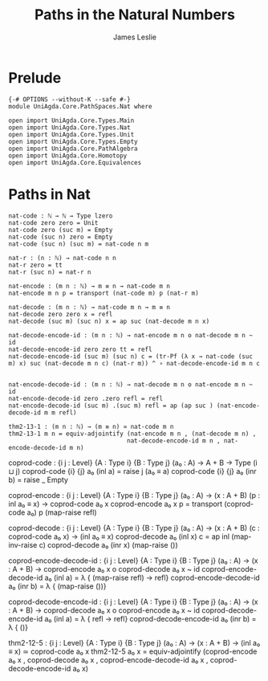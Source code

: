 #+title: Paths in the Natural Numbers
#+author: James Leslie
#+STARTUP: noindent hideblocks latexpreview
* Prelude
#+begin_src agda2 :tangle yes
{-# OPTIONS --without-K --safe #-}
module UniAgda.Core.PathSpaces.Nat where

open import UniAgda.Core.Types.Main
open import UniAgda.Core.Types.Nat
open import UniAgda.Core.Types.Unit
open import UniAgda.Core.Types.Empty
open import UniAgda.Core.PathAlgebra
open import UniAgda.Core.Homotopy
open import UniAgda.Core.Equivalences
#+end_src
* Paths in Nat
#+begin_src agda2 :tangle yes
nat-code : ℕ → ℕ → Type lzero
nat-code zero zero = Unit
nat-code zero (suc m) = Empty
nat-code (suc n) zero = Empty
nat-code (suc n) (suc m) = nat-code n m

nat-r : (n : ℕ) → nat-code n n
nat-r zero = tt
nat-r (suc n) = nat-r n

nat-encode : (m n : ℕ) → m ≡ n → nat-code m n
nat-encode m n p = transport (nat-code m) p (nat-r m)

nat-decode : (m n : ℕ) → nat-code m n → m ≡ n
nat-decode zero zero x = refl
nat-decode (suc m) (suc n) x = ap suc (nat-decode m n x)

nat-decode-encode-id : (m n : ℕ) → nat-encode m n o nat-decode m n ~ id
nat-decode-encode-id zero zero tt = refl
nat-decode-encode-id (suc m) (suc n) c = (tr-Pf (λ x → nat-code (suc m) x) suc (nat-decode m n c) (nat-r m)) ^ ∘ nat-decode-encode-id m n c


nat-encode-decode-id : (m n : ℕ) → nat-decode m n o nat-encode m n ~ id
nat-encode-decode-id zero .zero refl = refl
nat-encode-decode-id (suc m) .(suc m) refl = ap (ap suc ) (nat-encode-decode-id m m refl)

thm2-13-1 : (m n : ℕ) → (m ≡ n) ≃ nat-code m n
thm2-13-1 m n = equiv-adjointify (nat-encode m n , (nat-decode m n) ,
                                 nat-decode-encode-id m n , nat-encode-decode-id m n)
#+end_src

coprod-code : {i j : Level} {A : Type i} {B : Type j}
              (a₀ : A)
              → A + B → Type (i ⊔ j)
coprod-code {i} {j} a₀ (inl a) = raise j (a₀ ≡ a)
coprod-code {i} {j} a₀ (inr b) = raise _ Empty

coprod-encode : {i j : Level} {A : Type i} {B : Type j}
                (a₀ : A)
                → (x : A + B) (p : inl a₀ ≡ x) → coprod-code a₀ x
coprod-encode a₀ x p = transport (coprod-code a₀) p (map-raise refl)

coprod-decode : {i j : Level} {A : Type i} {B : Type j}
                (a₀ : A)
                → (x : A + B) (c : coprod-code a₀ x) → (inl a₀ ≡ x)
coprod-decode a₀ (inl x) c = ap inl (map-inv-raise c)
coprod-decode a₀ (inr x) (map-raise ())

coprod-encode-decode-id : {i j : Level} {A : Type i} {B : Type j}
                          (a₀ : A)
                          → (x : A + B) → coprod-encode a₀ x o coprod-decode a₀ x ~ id
coprod-encode-decode-id a₀ (inl a) = λ { (map-raise refl) → refl}
coprod-encode-decode-id a₀ (inr b) = λ { (map-raise ())}

coprod-decode-encode-id : {i j : Level} {A : Type i} {B : Type j}
                          (a₀ : A)
                          → (x : A + B) → coprod-decode a₀ x o coprod-encode a₀ x ~ id
coprod-decode-encode-id a₀ (inl a) = λ { refl → refl}
coprod-decode-encode-id a₀ (inr b) = λ { ()}


thm2-12-5 : {i j : Level} {A : Type i} {B : Type j}
            (a₀ : A)
            → (x : A + B) → (inl a₀ ≡ x) ≃ coprod-code a₀ x
thm2-12-5 a₀ x = equiv-adjointify (coprod-encode a₀ x , coprod-decode a₀ x , coprod-encode-decode-id a₀ x , coprod-decode-encode-id a₀ x)
